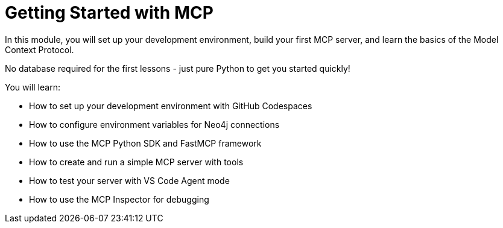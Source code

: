 = Getting Started with MCP
:order: 1


In this module, you will set up your development environment, build your first MCP server, and learn the basics of the Model Context Protocol.

No database required for the first lessons - just pure Python to get you started quickly!


You will learn:

* How to set up your development environment with GitHub Codespaces
* How to configure environment variables for Neo4j connections
* How to use the MCP Python SDK and FastMCP framework
* How to create and run a simple MCP server with tools
* How to test your server with VS Code Agent mode
* How to use the MCP Inspector for debugging

